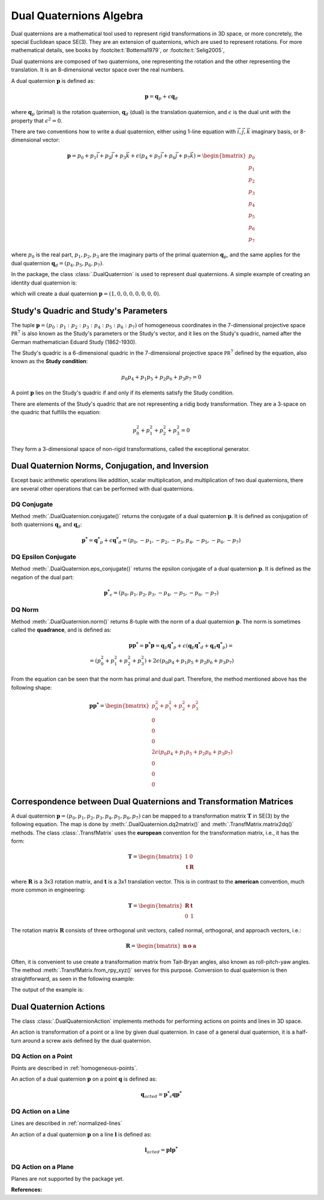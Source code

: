 Dual Quaternions Algebra
========================

Dual quaternions are a mathematical tool used to represent rigid transformations in 3D
space, or more concretely, the special Euclidean space SE(3). They are an extension of
quaternions, which are used to represent rotations. For more mathematical details, see
books by :footcite:t:`Bottema1979`, or :footcite:t:`Selig2005`,

Dual quaternions are composed of two quaternions, one representing the rotation and
the other representing the translation. It is an 8-dimensional vector space over the
real numbers.

A dual quaternion :math:`\mathbf{p}` is defined as:

.. math::
    \mathbf{p} = \mathbf{q}_p + \epsilon \mathbf{q}_d

where :math:`\mathbf{q}_p` (primal) is the rotation quaternion, :math:`\mathbf{q}_d`
(dual) is the translation quaternion, and :math:`\epsilon` is the dual unit with the
property that :math:`\epsilon^2 = 0`.

There are two conventions how to write a dual quaternion, either using 1-line equation
with :math:`\vec{i}, \vec{j}, \vec{k}` imaginary basis, or 8-dimensional vector:

.. math::
    \mathbf{p} = p_0 + p_1 \vec{i} + p_2 \vec{j} + p_3 \vec{k}
    + \epsilon (p_4 + p_5 \vec{i} + p_6 \vec{j} + p_7 \vec{k})
    = \begin{bmatrix} p_0 \\ p_1 \\ p_2 \\ p_3 \\ p_4 \\ p_5 \\ p_6 \\ p_7 \end{bmatrix}

where :math:`p_0` is the real part, :math:`p_1, p_2, p_3` are the imaginary parts of
the primal quaternion :math:`\mathbf{q}_p`, and the same applies for the dual
quaternion :math:`\mathbf{q}_d = (p_4, p_5, p_6, p_7)`.

In the package, the class :class:`.DualQuaternion` is used to represent dual
quaternions. A simple example of creating an identity dual quaternion is:

.. testcode::

    from rational_linkages import DualQuaternion
    p = DualQuaternion()


which will create a dual quaternion :math:`\mathbf{p} = (1, 0, 0, 0, 0, 0, 0, 0)`.

Study's Quadric and Study's Parameters
--------------------------------------

The tuple :math:`\mathbf{p} = (p_0 : p_1 : p_2 : p_3 : p_4 : p_5 : p_6 : p_7)` of
homogeneous coordinates in the 7-dimensional projective space :math:`\mathbb{PR}^7`
is also known as the Study's parameters or the Study's vector, and it lies on the
Study's quadric, named after the German mathematician Eduard Study (1862-1930).

The Study's quadric is a 6-dimensional
quadric in the 7-dimensional projective space :math:`\mathbb{PR}^7` defined by the
equation, also known as the **Study condition**:

.. math::
    p_0 p_4 + p_1 p_5 + p_2 p_6 + p_3 p_7 = 0

A point :math:`\mathbf{p}` lies on the Study's quadric if and only if its elements
satisfy the Study condition.

There are elements of the Study's quadric that are not representing a ridig body
transformation. They are a 3-space on the quadric that fulfills the equation:

.. math::
    p_0^2 + p_1^2 + p_2^2 + p_3^2 = 0

They form a 3-dimensional space of non-rigid transformations, called the exceptional
generator.

Dual Quaternion Norms, Conjugation, and Inversion
-------------------------------------------------

Except basic arithmetic operations like addition, scalar multiplication,
and multiplication of two dual quaternions, there are several other operations that
can be performed with dual quaternions.

DQ Conjugate
^^^^^^^^^^^^

Method :meth:`.DualQuaternion.conjugate()` returns the conjugate of a dual quaternion
:math:`\mathbf{p}`. It is defined as conjugation of both
quaternions :math:`\mathbf{q}_p` and :math:`\mathbf{q}_d`:

.. math::
    \mathbf{p^*} = \mathbf{q^*}_p + \epsilon \mathbf{q^*}_d =
    (p_0, -p_1, -p_2, -p_3, p_4, -p_5, -p_6, -p_7)

DQ Epsilon Conjugate
^^^^^^^^^^^^^^^^^^^^

Method :meth:`.DualQuaternion.eps_conjugate()` returns the epsilon conjugate of a
dual quaternion :math:`\mathbf{p}`. It is defined as the negation of the dual part:

.. math::
    \mathbf{p^*}_\epsilon = (p_0, p_1, p_2, p_3, -p_4, -p_5, -p_6, -p_7)

DQ Norm
^^^^^^^

Method :meth:`.DualQuaternion.norm()` returns 8-tuple with the norm of a dual
quaternion :math:`\mathbf{p}`. The norm is sometimes called the **quadrance**, and
is defined as:

.. math::
    \mathbf{pp^*} = \mathbf{p^*p} =  \mathbf{q}_p\mathbf{q^*}_p
    + \epsilon (\mathbf{q}_p\mathbf{q^*}_d + \mathbf{q}_d\mathbf{q^*}_p) = \\
    = (p_0^2 + p_1^2 + p_2^2 + p_3^2) + 2\epsilon (p_0p_4 + p_1p_5 + p_2p_6 + p_3p_7)

From the equation can be seen that the norm has primal and dual part. Therefore, the
method mentioned above has the following shape:

.. math::
    \mathbf{pp^*} = \begin{bmatrix} p_0^2 + p_1^2 + p_2^2 + p_3^2 \\ 0 \\ 0 \\ 0 \\
    2\epsilon (p_0p_4 + p_1p_5 + p_2p_6 + p_3p_7) \\ 0 \\ 0 \\ 0 \end{bmatrix}


Correspondence between Dual Quaternions and Transformation Matrices
-------------------------------------------------------------------

A dual quaternion :math:`\mathbf{p} = (p_0, p_1, p_2, p_3, p_4, p_5, p_6, p_7)` can be
mapped to a transformation matrix :math:`\mathbf{T}` in SE(3) by the following equation.
The map is done by :meth:`.DualQuaternion.dq2matrix()` and
:meth:`.TransfMatrix.matrix2dq()` methods. The class :class:`.TransfMatrix` uses the
**european** convention for the transformation matrix, i.e., it has the form:

.. math::
    \mathbf{T} = \begin{bmatrix} 1 & 0 \\ \mathbf{t} & \mathbf{R} \end{bmatrix}

where :math:`\mathbf{R}` is a 3x3 rotation matrix, and :math:`\mathbf{t}` is a 3x1
translation vector. This is in contrast to the **american** convention, much more common
in engineering:

.. math::
    \mathbf{T} = \begin{bmatrix} \mathbf{R} & \mathbf{t} \\ 0 & 1 \end{bmatrix}

The rotation matrix :math:`\mathbf{R}` consists of three orthogonal unit vectors,
called normal, orthogonal, and approach vectors, i.e.:

.. math::
    \mathbf{R} = \begin{bmatrix} \mathbf{n} & \mathbf{o} & \mathbf{a} \end{bmatrix}

Often, it is convenient to use create a transformation matrix from Tait-Bryan angles,
also known as roll-pitch-yaw angles. The method :meth:`.TransfMatrix.from_rpy_xyz()`
serves for this purpose. Conversion to dual quaternion is then straightforward,
as seen in the following example:

.. testcode::

    # Create a transformation matrix from Tait-Bryan angles and translation vector,
    # and convert it to dual quaternion

    from rational_linkages import TransfMatrix, DualQuaternion
    from math import pi

    # Identity/origin
    T0 = TransfMatrix()

    # Create a transformation matrix from Tait-Bryan angles and translation vector
    T1 = TransfMatrix.from_rpy_xyz([pi/2, 0, 0], [1, 2, 3])

    # Create a transformation matrix from Tait-Bryan angles and translation vector,
    # use degrees instead of radians
    T2 = TransfMatrix.from_rpy_xyz([0, -90, 0], [4, 5, 6], units='deg')

    # Convert the transformation matrices to dual quaternions
    T_list = [T0, T1, T2]

    for T in T_list:
        p = DualQuaternion(T.matrix2dq())
        print("--------------------")
        print("Transformation matrix:")
        print(T)
        print("Corresponding dual quaternion:")
        print(p)
        print("--------------------")

    # Create TransfMatrix from DualQuaternion
    p = DualQuaternion(T2.matrix2dq())
    T = TransfMatrix(p.dq2matrix())
    print(T)

The output of the example is:

.. testoutput::

    --------------------
    Transformation matrix:
    [[1., 0., 0., 0.],
     [0., 1., 0., 0.],
     [0., 0., 1., 0.],
     [0., 0., 0., 1.]]
    Corresponding dual quaternion:
    [1., 0., 0., 0., 0., 0., 0., 0.]
    --------------------
    --------------------
    Transformation matrix:
    [[ 1.,  0.,  0.,  0.],
     [ 1.,  1.,  0.,  0.],
     [ 2.,  0.,  0., -1.],
     [ 3.,  0.,  1.,  0.]]
    Corresponding dual quaternion:
    [ 1. ,  1. ,  0. ,  0. ,  0.5, -0.5, -2.5, -0.5]
    --------------------
    --------------------
    Transformation matrix:
    [[ 1.,  0.,  0.,  0.],
     [ 4.,  0.,  0., -1.],
     [ 5.,  0.,  1.,  0.],
     [ 6.,  1.,  0.,  0.]]
    Corresponding dual quaternion:
    [ 1. ,  0. , -1. ,  0. , -2.5, -5. , -2.5, -1. ]
    --------------------
    [[ 1.,  0.,  0.,  0.],
     [ 4.,  0., -0., -1.],
     [ 5.,  0.,  1., -0.],
     [ 6.,  1.,  0.,  0.]]



Dual Quaternion Actions
-----------------------

The class :class:`.DualQuaternionAction` implements methods for performing actions
on points and lines in 3D space.

An action is transformation of a point or a line by given dual quaternion. In case
of a general dual quaternion, it is a half-turn around a screw axis defined by the
dual quaternion.


DQ Action on a Point
^^^^^^^^^^^^^^^^^^^^

Points are described in :ref:`homogeneous-points`.

An action of a dual quaternion :math:`\mathbf{p}` on a point :math:`\mathbf{q}` is
defined as:

.. math::
    \mathbf{q}_{acted} = \mathbf{p^*}_\epsilon \mathbf{q} \mathbf{p^*}


DQ Action on a Line
^^^^^^^^^^^^^^^^^^^

Lines are described in :ref:`normalized-lines`

An action of a dual quaternion :math:`\mathbf{p}` on a line :math:`\mathbf{l}` is
defined as:

.. math::
    \mathbf{l}_{acted} = \mathbf{p} \mathbf{l} \mathbf{p^*}


DQ Action on a Plane
^^^^^^^^^^^^^^^^^^^^

Planes are not supported by the package yet.





**References:**

.. footbibliography::

